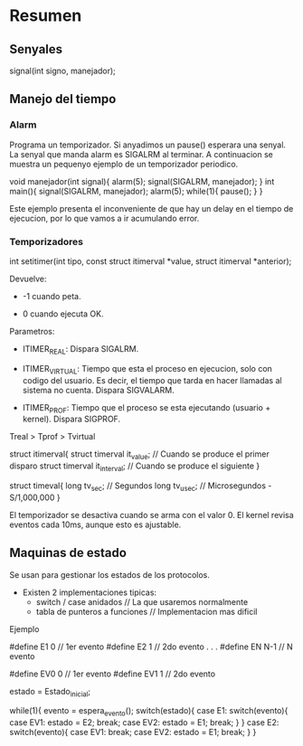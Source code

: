 * Resumen
** Senyales

   signal(int signo, manejador);

** Manejo del tiempo
*** Alarm

    Programa un temporizador. Si anyadimos un pause() esperara
    una senyal. La senyal que manda alarm es SIGALRM al terminar.
    A continuacion se muestra un pequenyo ejemplo de un temporizador
    periodico.

    void manejador(int signal){
        alarm(5);
	signal(SIGALRM, manejador);
    }
    int main(){
        signal(SIGALRM, manejador);
        alarm(5);
	while(1){
	    pause();
	}
    }

    Este ejemplo presenta el inconveniente de que hay un delay en el
    tiempo de ejecucion, por lo que vamos a ir acumulando error.
*** Temporizadores
    
    int setitimer(int tipo, const struct itimerval *value, struct itimerval *anterior);
    
    Devuelve:
        - -1 cuando peta.
	- 0 cuando ejecuta OK.
    

    Parametros:
        - ITIMER_REAL: Dispara SIGALRM.

	- ITIMER_VIRTUAL: Tiempo que esta el proceso en ejecucion,
	  solo con codigo del usuario. Es decir, el tiempo que tarda
	  en hacer llamadas al sistema no cuenta. Dispara SIGVALARM.
	  
	- ITIMER_PROF: Tiempo que el proceso se esta ejecutando 
	  (usuario + kernel). Dispara SIGPROF.

	Treal > Tprof > Tvirtual 
    
    
	struct itimerval{
	    struct timerval it_value; // Cuando se produce el primer disparo
	    struct timerval it_interval; // Cuando se produce el siguiente
	}

	
	struct timeval{
	    long tv_sec;  // Segundos
	    long tv_usec; // Microsegundos - S/1,000,000
	}
	
    El temporizador se desactiva cuando se arma con el valor 0.
    El kernel revisa eventos cada 10ms, aunque esto es ajustable.

** Maquinas de estado
   
   Se usan para gestionar los estados de los protocolos.
   - Existen 2 implementaciones tipicas:
     - switch / case anidados // La que usaremos normalmente
     - tabla de punteros a funciones // Implementacion mas dificil
   
**** Ejemplo
     #define E1 0 // 1er evento
     #define E2 1 // 2do evento
     .
     .
     .
     #define EN N-1 // N evento
     
     #define EV0 0 // 1er evento
     #define EV1 1 // 2do evento
     
     estado = Estado_inicial;
     
     while(1){
         evento = espera_evento();
	 switch(estado){
	     case E1:
	         switch(evento){
		     case EV1:
		         estado = E2;
			 break;
		     case EV2:
		         estado = E1;
			 break;
		 }
	     }
	     case E2:
	         switch(evento){
		     case EV1:
		         break;
		     case EV2:
		         estado = E1;
			 break;
		 }
     }
     
